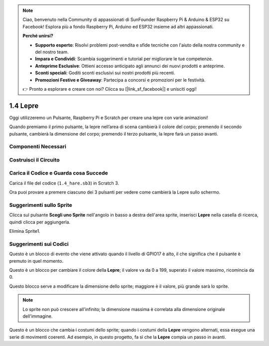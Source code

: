.. note::

    Ciao, benvenuto nella Community di appassionati di SunFounder Raspberry Pi & Arduino & ESP32 su Facebook! Esplora più a fondo Raspberry Pi, Arduino ed ESP32 insieme ad altri appassionati.

    **Perché unirsi?**

    - **Supporto esperto**: Risolvi problemi post-vendita e sfide tecniche con l'aiuto della nostra community e del nostro team.
    - **Impara e Condividi**: Scambia suggerimenti e tutorial per migliorare le tue competenze.
    - **Anteprime Esclusive**: Ottieni accesso anticipato agli annunci dei nuovi prodotti e anteprime.
    - **Sconti speciali**: Goditi sconti esclusivi sui nostri prodotti più recenti.
    - **Promozioni Festive e Giveaway**: Partecipa a concorsi e promozioni per le festività.

    👉 Pronto a esplorare e creare con noi? Clicca su [|link_sf_facebook|] e unisciti oggi!

1.4 Lepre
==============

Oggi utilizzeremo un Pulsante, Raspberry Pi e Scratch per creare una lepre con varie animazioni!

Quando premiamo il primo pulsante, la lepre nell’area di scena cambierà il colore del corpo; premendo il secondo pulsante, cambierà la dimensione del corpo; premendo il terzo pulsante, la lepre farà un passo avanti.

.. image:: img/1.4_header.png

Componenti Necessari
----------------------------

.. image:: img/1.4_list.png

Costruisci il Circuito
-------------------------

.. image:: img/1.4_scratch_button.png

Carica il Codice e Guarda cosa Succede
-----------------------------------------

Carica il file del codice (``1.4_hare.sb3``) in Scratch 3.

Ora puoi provare a premere ciascuno dei 3 pulsanti per vedere come cambierà la Lepre sullo schermo.


Suggerimenti sullo Sprite
-----------------------------

Clicca sul pulsante **Scegli uno Sprite** nell'angolo in basso a destra dell'area sprite, inserisci **Lepre** nella casella di ricerca, quindi clicca per aggiungerla.

.. image:: img/1.4_button1.png

Elimina Sprite1.

.. image:: img/1.4_button2.png


Suggerimenti sui Codici
------------------------------

.. image:: img/1.4_button3.png
  :width: 400

Questo è un blocco di evento che viene attivato quando il livello di GPIO17 è alto, il che significa che il pulsante è premuto in quel momento.

.. image:: img/1.4_button4.png
  :width: 400

Questo è un blocco per cambiare il colore della **Lepre**; il valore va da 0 a 199, superato il valore massimo, ricomincia da 0.

.. image:: img/1.4_button5.png
  :width: 250

Questo blocco serve a modificare la dimensione dello sprite; maggiore è il valore, più grande sarà lo sprite.

.. note::
  Lo sprite non può crescere all'infinito; la dimensione massima è correlata alla dimensione originale dell’immagine.

.. image:: img/1.4_button6.png
  :width: 200

Questo è un blocco che cambia i costumi dello sprite; quando i costumi della **Lepre** vengono alternati, essa esegue una serie di movimenti coerenti. Ad esempio, in questo progetto, fa sì che la **Lepre** compia un passo in avanti.

